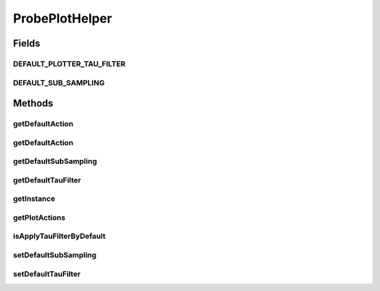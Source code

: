.. java:import:: java.util ArrayList

.. java:import:: java.util Collection

.. java:import:: java.util List

.. java:import:: ca.nengo.model SimulationMode

.. java:import:: ca.nengo.model.nef NEFEnsemble

.. java:import:: ca.nengo.ui.actions PlotTimeSeries

.. java:import:: ca.nengo.ui.lib.actions StandardAction

.. java:import:: ca.nengo.ui.util NengoConfigManager

.. java:import:: ca.nengo.ui.util NengoConfigManager.UserProperties

.. java:import:: ca.nengo.util Probe

.. java:import:: ca.nengo.util TimeSeries

ProbePlotHelper
===============

.. java:package:: ca.nengo.ui.dataList
   :noindex:

.. java:type:: public class ProbePlotHelper

   Helps plot probes

   :author: Shu Wu

Fields
------
DEFAULT_PLOTTER_TAU_FILTER
^^^^^^^^^^^^^^^^^^^^^^^^^^

.. java:field:: public final float DEFAULT_PLOTTER_TAU_FILTER
   :outertype: ProbePlotHelper

   TODO

DEFAULT_SUB_SAMPLING
^^^^^^^^^^^^^^^^^^^^

.. java:field:: public final int DEFAULT_SUB_SAMPLING
   :outertype: ProbePlotHelper

   TODO

Methods
-------
getDefaultAction
^^^^^^^^^^^^^^^^

.. java:method:: public StandardAction getDefaultAction(Probe probe, String plotName)
   :outertype: ProbePlotHelper

   :param probe:
   :param plotName:
   :return: The default plotting action

getDefaultAction
^^^^^^^^^^^^^^^^

.. java:method:: public StandardAction getDefaultAction(TimeSeries data, String plotName, boolean applyFilterByDefault)
   :outertype: ProbePlotHelper

   :param applyFilterByDefault:
   :param data:
   :param plotName:
   :return: The default plotting action

getDefaultSubSampling
^^^^^^^^^^^^^^^^^^^^^

.. java:method:: public int getDefaultSubSampling()
   :outertype: ProbePlotHelper

   :return: TODO

getDefaultTauFilter
^^^^^^^^^^^^^^^^^^^

.. java:method:: public float getDefaultTauFilter()
   :outertype: ProbePlotHelper

   :return: TODO

getInstance
^^^^^^^^^^^

.. java:method:: public static ProbePlotHelper getInstance()
   :outertype: ProbePlotHelper

   :return: TODO

getPlotActions
^^^^^^^^^^^^^^

.. java:method:: public Collection<StandardAction> getPlotActions(TimeSeries data, String plotName)
   :outertype: ProbePlotHelper

   :param data: TODO
   :param plotName: TODO
   :return: TODO

isApplyTauFilterByDefault
^^^^^^^^^^^^^^^^^^^^^^^^^

.. java:method:: public boolean isApplyTauFilterByDefault(Probe probe)
   :outertype: ProbePlotHelper

   :param probe: Probe
   :return: Whether to apply tau filters in timeseries plots for that probe

setDefaultSubSampling
^^^^^^^^^^^^^^^^^^^^^

.. java:method:: public void setDefaultSubSampling(int value)
   :outertype: ProbePlotHelper

   :param value: TODO

setDefaultTauFilter
^^^^^^^^^^^^^^^^^^^

.. java:method:: public void setDefaultTauFilter(float value)
   :outertype: ProbePlotHelper

   :param value: TODO

